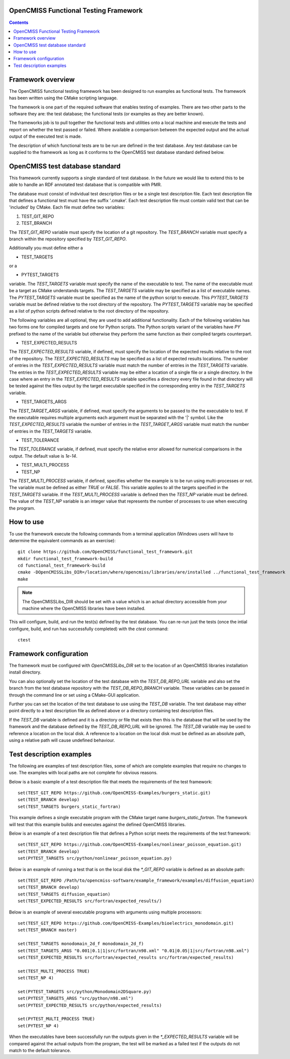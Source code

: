 
OpenCMISS Functional Testing Framework
======================================

.. contents:: **Contents**

Framework overview
==================

The OpenCMISS functional testing framework has been designed to run examples as functional tests.  The framework has been written using the CMake scripting language.

The framework is one part of the required software that enables testing of examples.  There are two other parts to the software they are: the test database; the functional tests (or examples as they are better known).

The frameworks job is to pull together the functional tests and utilities onto a local machine and execute the tests and report on whether the test passed or failed.  Where available a comparison between the expected output and the actual output of the executed test is made.

The description of which functional tests are to be run are defined in the test database.  Any test database can be supplied to the framework as long as it conforms to the OpenCMISS test database standard defined below.

OpenCMISS test database standard
================================

This framework currently supports a single standard of test database.  In the future we would like to extend this to be able to handle an RDF annotated test database that is compatible with PMR.

The database must consist of individual test description files or be a single test description file. Each test description file that defines a functional test must have the suffix '.cmake'. Each test description file must contain valid text that can be 'included' by CMake.  Each file must define two variables:

#. TEST_GIT_REPO
#. TEST_BRANCH

The *TEST_GIT_REPO* variable must specify the location of a git repository.  The *TEST_BRANCH* variable must specify a branch within the repository specified by *TEST_GIT_REPO*. 

Additionally you must define either a

* TEST_TARGETS

or a

* PYTEST_TARGETS

variable.  The *TEST_TARGETS* variable must specify the name of the executable to test.  The name of the executable must be a target as CMake understands targets.  The *TEST_TARGETS*  variable may be specified as a list of executable names.  The *PYTEST_TARGETS* variable must be specified as the name of the python script to execute.  This *PYTEST_TARGETS* variable must be defined relative to the root directory of the repository.  The *PYTEST_TARGETS* variable may be specified as a list of python scripts defined relative to the root directory of the repository.

The following variables are all optional, they are used to add additional functionality.  Each of the following variables has two forms one for compiled targets and one for Python scripts.  The Python scripts variant of the variables have *PY* prefixed to the name of the variable but otherwise they perform the same function as their compiled targets counterpart.

* TEST_EXPECTED_RESULTS

The *TEST_EXPECTED_RESULTS* variable, if defined, must specify the location of the expected results relative to the root of the repository.  The *TEST_EXPECTED_RESULTS* may be specified as a list of expected results locations.  The number of entries in the *TEST_EXPECTED_RESULTS* variable must match the number of entries in the *TEST_TARGETS* variable.  The entries in the *TEST_EXPECTED_RESULTS* variable may be either a location of a single file or a single directory.  In the case where an entry in the *TEST_EXPECTED_RESULTS* variable specifies a directory every file found in that directory will be tested against the files output by the target executable specified in the corresponding entry in the *TEST_TARGETS* variable.

* TEST_TARGETS_ARGS

The *TEST_TARGET_ARGS* variable, if defined, must specify the arguments to be passed to the the executable to test.  If the executable requires multiple arguments each argument must be separated with the '|' symbol.  Like the *TEST_EXPECTED_RESULTS* variable the number of entries in the *TEST_TARGET_ARGS* variable must match the number of entries in the *TEST_TARGETS* variable.

* TEST_TOLERANCE

The *TEST_TOLERANCE* variable, if defined, must specify the relative error allowed for numerical comparisons in the output.  The default value is `1e-14`.

* TEST_MULTI_PROCESS
* TEST_NP

The *TEST_MULTI_PROCESS* variable, if defined, specifies whether the example is to be run using multi-processes or not.  The variable must be defined as either *TRUE* or *FALSE*.  This variable applies to all the targets specified in the *TEST_TARGETS* variable.  If the *TEST_MULTI_PROCESS* variable is defined then the *TEST_NP* variable must be defined.  The value of the *TEST_NP* variable is an integer value that represents the number of processes to use when executing the program.

How to use
==========

To use the framework execute the following commands from a terminal application (Windows users will have to determine the equivalent commands as an exercise)::

  git clone https://github.com/OpenCMISS/functional_test_framework.git
  mkdir functional_test_framework-build
  cd functional_test_framework-build
  cmake -DOpenCMISSLibs_DIR=/location/where/opencmiss/libraries/are/installed ../functional_test_framework
  make

.. note:: The OpenCMISSLibs_DIR should be set with a value which is an actual directory accessible from your machine where the OpenCMISS libraries have been installed.

This will configure, build, and run the test(s) defined by the test database.  You can re-run just the tests (once the intial configure, build, and run has successfully completed) with the `ctest` command::

   ctest

Framework configuration
=======================

The framework must be configured with *OpenCMISSLibs_DIR* set to the location of an OpenCMISS libraries installation install directory.

You can also optionally set the location of the test database with the *TEST_DB_REPO_URL* variable and also set the branch from the test database repository with the *TEST_DB_REPO_BRANCH* variable.  These variables can be passed in through the command line or set using a CMake-GUI application.

Further you can set the location of the test database to use using the *TEST_DB* variable.  The test database may either point directly to a test description file as defined above or a directory containing test description files.

If the *TEST_DB* variable is defined and it is a directory or file that exists then this is the database that will be used by the framework and the database defined by the *TEST_DB_REPO_URL* will be ignored.  The *TEST_DB* variable may be used to reference a location on the local disk.  A reference to a location on the local disk must be defined as an absolute path, using a relative path will cause undefined behaviour.

Test description examples
=========================

The following are examples of test description files, some of which are complete examples that require no changes to use.  The examples with local paths are not complete for obvious reasons.

Below is a basic example of a test description file that meets the requirements of the test framework::

   set(TEST_GIT_REPO https://github.com/OpenCMISS-Examples/burgers_static.git)
   set(TEST_BRANCH develop)
   set(TEST_TARGETS burgers_static_fortran)

This example defines a single executable program with the CMake target name *burgers_static_fortran*.  The framework will test that this example builds and executes against the defined OpenCMISS libraries.

Below is an example of a test description file that defines a Python script meets the requirements of the test framework::

   set(TEST_GIT_REPO https://github.com/OpenCMISS-Examples/nonlinear_poisson_equation.git)
   set(TEST_BRANCH develop)
   set(PYTEST_TARGETS src/python/nonlinear_poisson_equation.py)

Below is an example of running a test that is on the local disk the *\*_GIT_REPO* variable is defined as an absolute path::

    set(TEST_GIT_REPO /Path/to/opencmiss-software/example_framework/examples/diffusion_equation)
    set(TEST_BRANCH develop)
    set(TEST_TARGETS diffusion_equation)
    set(TEST_EXPECTED_RESULTS src/fortran/expected_results/)

Below is an example of several executable programs with arguments using multiple processors::

    set(TEST_GIT_REPO https://github.com/OpenCMISS-Examples/bioelectrics_monodomain.git)
    set(TEST_BRANCH master)

    set(TEST_TARGETS monodomain_2d_f monodomain_2d_f)
    set(TEST_TARGETS_ARGS "0.001|0.1|1|src/fortran/n98.xml" "0.01|0.05|1|src/fortran/n98.xml")
    set(TEST_EXPECTED_RESULTS src/fortran/expected_results src/fortran/expected_results)

    set(TEST_MULTI_PROCESS TRUE)
    set(TEST_NP 4)

    set(PYTEST_TARGETS src/python/Monodomain2DSquare.py)
    set(PYTEST_TARGETS_ARGS "src/python/n98.xml")
    set(PYTEST_EXPECTED_RESULTS src/python/expected_results)

    set(PYTEST_MULTI_PROCESS TRUE)
    set(PYTEST_NP 4)

When the executables have been successfully run the outputs given in the *\*_EXPECTED_RESULTS* variable will be compared against the actual outputs from the program, the test will be marked as a failed test if the outputs do not match to the default tolerance.
